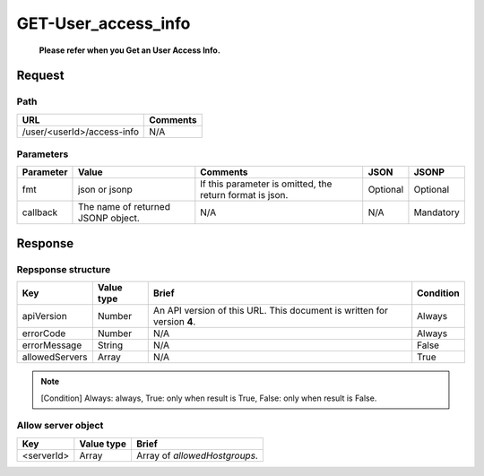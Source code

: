 =========================
GET-User_access_info
=========================
 **Please refer when you Get an User Access Info.**

Request
=======

Path
----
.. list-table::
   :header-rows: 1

   * - URL
     - Comments
   * - /user/<userId>/access-info
     - N/A

Parameters
----------
.. list-table::
   :header-rows: 1

   * - Parameter
     - Value
     - Comments
     - JSON
     - JSONP
   * - fmt
     - json or jsonp
     - If this parameter is omitted, the return format is json.
     - Optional 
     - Optional
   * - callback
     - The name of returned JSONP object.
     - N/A
     - N/A
     - Mandatory

Response
========

Repsponse structure
-------------------
.. list-table::
   :header-rows: 1

   * - Key
     - Value type
     - Brief
     - Condition
   * - apiVersion
     - Number
     - An API version of this URL.
       This document is written for version **4**.
     - Always
   * - errorCode
     - Number
     - N/A
     - Always
   * - errorMessage
     - String
     - N/A
     - False
   * - allowedServers
     - Array
     - N/A
     - True

.. note:: [Condition] Always: always, True: only when result is True, False: only when result is False.

Allow server object
--------------
.. list-table::
   :header-rows: 1

   * - Key
     - Value type
     - Brief
   * - <serverId>
     - Array
     - Array of `allowedHostgroups`.


